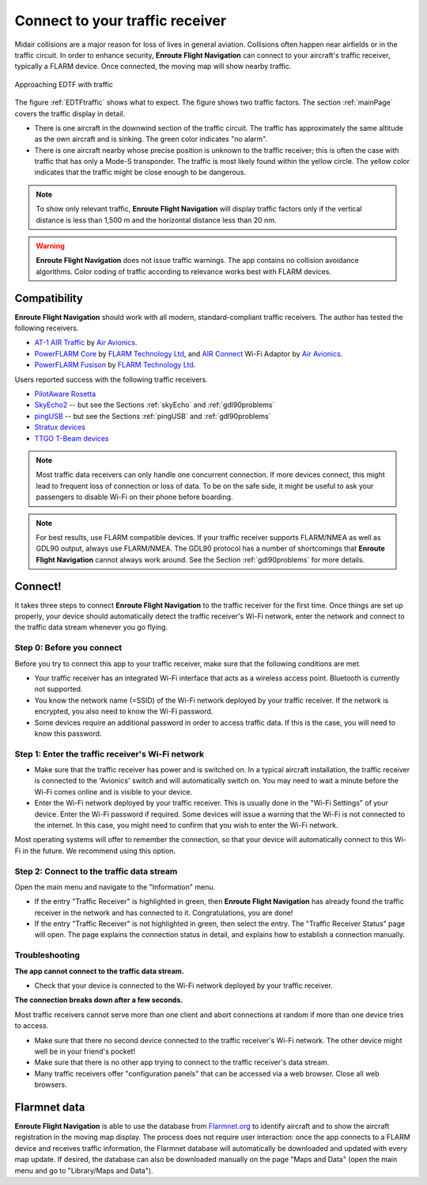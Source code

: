 .. _traffic:

Connect to your traffic receiver
================================

Midair collisions are a major reason for loss of lives in general aviation.
Collisions often happen near airfields or in the traffic circuit. In order to
enhance security, **Enroute Flight Navigation** can connect to your aircraft's
traffic receiver, typically a FLARM device. Once connected, the moving map will
show nearby traffic.

.. _EDTFtraffic:
.. figure:: ./autogenerated/02-01-01-traffic.png
   :scale: 30 %
   :align: center
   :alt: Approaching EDTF with traffic

   Approaching EDTF with traffic

The figure :ref:`EDTFtraffic` shows what to expect.  The figure shows two
traffic factors.  The section :ref:`mainPage` covers the traffic display in
detail.

- There is one aircraft in the downwind section of the traffic circuit.  The
  traffic has approximately the same altitude as the own aircraft and is
  sinking.  The green color indicates "no alarm".
- There is one aircraft nearby whose precise position is unknown to the traffic
  receiver; this is often the case with traffic that has only a Mode-S
  transponder.  The traffic is most likely found within the yellow circle. The
  yellow color indicates that the traffic might be close enough to be dangerous.

.. note:: To show only relevant traffic, **Enroute Flight Navigation** will
    display traffic factors only if the vertical distance is less than 1,500 m
    and the horizontal distance less than 20 nm.

.. warning:: **Enroute Flight Navigation** does not issue traffic warnings.  The 
    app contains no collision avoidance algorithms.  Color coding of traffic 
    according to relevance works best with FLARM devices.
   
    
Compatibility
-------------

**Enroute Flight Navigation** should work with all modern, standard-compliant
traffic receivers.  The author has tested the following receivers.

- `AT-1 AIR Traffic <http://www.air-avionics.com/?page_id=253>`_ by `Air
  Avionics <http://www.air-avionics.com/>`__.

- `PowerFLARM Core <https://flarm.com/flarm-product/powerflarm-core-pure/>`_ by
  `FLARM Technology Ltd <https://flarm.com/>`_, and `AIR Connect
  <https://www.air-avionics.com/?page_id=401>`_ Wi-Fi Adaptor by `Air Avionics
  <http://www.air-avionics.com/>`__.
  
- `PowerFLARM Fusison <https://flarm.com/flarm-product/powerflarm-fusion/>`_ by
  `FLARM Technology Ltd <https://flarm.com/>`_.
  
Users reported success with the following traffic receivers.

- `PilotAware Rosetta <https://www.pilotaware.com/rosetta/>`_
- `SkyEcho2 <https://uavionix.com/products/skyecho/>`_ -- but see the Sections
  :ref:`skyEcho` and :ref:`gdl90problems`
- `pingUSB <https://uavionix.com/products/pingusb>`_ -- but see the Sections 
  :ref:`pingUSB` and :ref:`gdl90problems`
- `Stratux devices <http://stratux.me/>`_
- `TTGO T-Beam devices <https://www.amazon.de/TTGO-T-Beam-915Mhz-Wireless-Bluetooth/dp/B07SFVQ3Z8>`_


.. note:: Most traffic data receivers can only handle one concurrent connection.
    If more devices connect, this might lead to frequent loss of connection or
    loss of data.  To be on the safe side, it might be useful to ask your
    passengers to disable Wi-Fi on their phone before boarding.

.. note:: For best results, use FLARM compatible devices.  If your traffic
    receiver supports FLARM/NMEA as well as GDL90 output, always use FLARM/NMEA.
    The GDL90 protocol has a number of shortcomings that **Enroute Flight
    Navigation** cannot always work around.  See the Section
    :ref:`gdl90problems` for more details.

  
Connect!
--------

It takes three steps to connect **Enroute Flight Navigation** to the traffic
receiver for the first time. Once things are set up properly, your device should
automatically detect the traffic receiver's Wi-Fi network, enter the network and
connect to the traffic data stream whenever you go flying.

Step 0: Before you connect
^^^^^^^^^^^^^^^^^^^^^^^^^^

Before you try to connect this app to your traffic receiver, make sure that the
following conditions are met.

- Your traffic receiver has an integrated Wi-Fi interface that acts as a
  wireless access point. Bluetooth is currently not supported.
- You know the network name (=SSID) of the Wi-Fi network deployed by your
  traffic receiver. If the network is encrypted, you also need to know the Wi-Fi
  password.
- Some devices require an additional password in order to access traffic data.
  If this is the case, you will need to know this password.


Step 1: Enter the traffic receiver's Wi-Fi network
^^^^^^^^^^^^^^^^^^^^^^^^^^^^^^^^^^^^^^^^^^^^^^^^^^

- Make sure that the traffic receiver has power and is switched on. In a typical
  aircraft installation, the traffic receiver is connected to the 'Avionics'
  switch and will automatically switch on. You may need to wait a minute before
  the Wi-Fi comes online and is visible to your device.
- Enter the Wi-Fi network deployed by your traffic receiver. This is usually
  done in the "Wi-Fi Settings" of your device. Enter the Wi-Fi password if
  required. Some devices will issue a warning that the Wi-Fi is not connected to
  the internet. In this case, you might need to confirm that you wish to enter
  the Wi-Fi network.

Most operating systems will offer to remember the connection, so that your
device will automatically connect to this Wi-Fi in the future. We recommend
using this option.

Step 2: Connect to the traffic data stream
^^^^^^^^^^^^^^^^^^^^^^^^^^^^^^^^^^^^^^^^^^

Open the main menu and navigate to the "Information" menu.

- If the entry "Traffic Receiver" is highlighted in green, then **Enroute Flight
  Navigation** has already found the traffic receiver in the network and has
  connected to it. Congratulations, you are done!
- If the entry "Traffic Receiver" is not highlighted in green, then select the
  entry. The "Traffic Receiver Status" page will open. The page explains the
  connection status in detail, and explains how to establish a connection
  manually.

Troubleshooting
^^^^^^^^^^^^^^^

**The app cannot connect to the traffic data stream.**

- Check that your device is connected to the Wi-Fi network deployed by your
  traffic receiver.
  
**The connection breaks down after a few seconds.**

Most traffic receivers cannot serve more than one client and abort connections
at random if more than one device tries to access.

- Make sure that there no second device connected to the traffic receiver's
  Wi-Fi network. The other device might well be in your friend's pocket!
- Make sure that there is no other app trying to connect to the traffic
  receiver's data stream.
- Many traffic receivers offer "configuration panels" that can be accessed via a
  web browser. Close all web browsers.


Flarmnet data
-------------

**Enroute Flight Navigation** is able to use the database from `Flarmnet.org
<https://www.flarmnet.org/flarmnet/>`_ to identify aircraft and to show the
aircraft registration in the moving map display.  The process does not require
user interaction: once the app connects to a FLARM device and receives traffic
information, the Flarmnet database will automatically be downloaded and updated
with every map update.  If desired, the database can also be downloaded manually
on the page "Maps and Data" (open the main menu and go to "Library/Maps and
Data").
